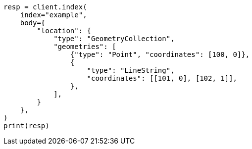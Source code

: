// mapping/types/geo-shape.asciidoc:422

[source, python]
----
resp = client.index(
    index="example",
    body={
        "location": {
            "type": "GeometryCollection",
            "geometries": [
                {"type": "Point", "coordinates": [100, 0]},
                {
                    "type": "LineString",
                    "coordinates": [[101, 0], [102, 1]],
                },
            ],
        }
    },
)
print(resp)
----